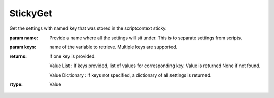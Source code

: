 StickyGet
---------

.. py:method:: StickyGet(name, *keys)


Get the settings with named key that was stored in the scriptcontext sticky.

:param name: Provide a name where all the settings will sit under. This is to separate settings from scripts.
:param keys: name of the variable to retrieve. Multiple keys are supported.


:returns: If one key is provided.

          Value List : If keys provided, list of values for corresponding key. Value is returned None if not found.

          Value Dictionary : If keys not specified, a dictionary of all settings is returned.
:rtype: Value

